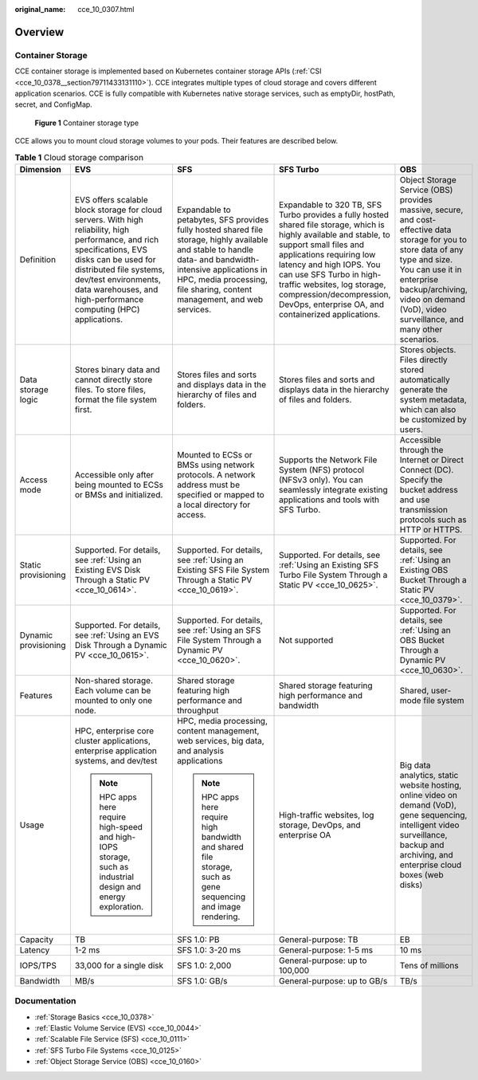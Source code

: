 :original_name: cce_10_0307.html

.. _cce_10_0307:

Overview
========

Container Storage
-----------------

CCE container storage is implemented based on Kubernetes container storage APIs (:ref:`CSI <cce_10_0378__section79711433131110>`). CCE integrates multiple types of cloud storage and covers different application scenarios. CCE is fully compatible with Kubernetes native storage services, such as emptyDir, hostPath, secret, and ConfigMap.


.. figure:: /_static/images/en-us_image_0000001647576484.png
   :alt: **Figure 1** Container storage type

   **Figure 1** Container storage type

CCE allows you to mount cloud storage volumes to your pods. Their features are described below.

.. table:: **Table 1** Cloud storage comparison

   +----------------------+-----------------------------------------------------------------------------------------------------------------------------------------------------------------------------------------------------------------------------------------------------------------------+----------------------------------------------------------------------------------------------------------------------------------------------------------------------------------------------------------------------------------------+------------------------------------------------------------------------------------------------------------------------------------------------------------------------------------------------------------------------------------------------------------------------------------------------------------------------------------------------+--------------------------------------------------------------------------------------------------------------------------------------------------------------------------------------------------------------------------------------------------------+
   | Dimension            | EVS                                                                                                                                                                                                                                                                   | SFS                                                                                                                                                                                                                                    | SFS Turbo                                                                                                                                                                                                                                                                                                                                      | OBS                                                                                                                                                                                                                                                    |
   +======================+=======================================================================================================================================================================================================================================================================+========================================================================================================================================================================================================================================+================================================================================================================================================================================================================================================================================================================================================+========================================================================================================================================================================================================================================================+
   | Definition           | EVS offers scalable block storage for cloud servers. With high reliability, high performance, and rich specifications, EVS disks can be used for distributed file systems, dev/test environments, data warehouses, and high-performance computing (HPC) applications. | Expandable to petabytes, SFS provides fully hosted shared file storage, highly available and stable to handle data- and bandwidth-intensive applications in HPC, media processing, file sharing, content management, and web services. | Expandable to 320 TB, SFS Turbo provides a fully hosted shared file storage, which is highly available and stable, to support small files and applications requiring low latency and high IOPS. You can use SFS Turbo in high-traffic websites, log storage, compression/decompression, DevOps, enterprise OA, and containerized applications. | Object Storage Service (OBS) provides massive, secure, and cost-effective data storage for you to store data of any type and size. You can use it in enterprise backup/archiving, video on demand (VoD), video surveillance, and many other scenarios. |
   +----------------------+-----------------------------------------------------------------------------------------------------------------------------------------------------------------------------------------------------------------------------------------------------------------------+----------------------------------------------------------------------------------------------------------------------------------------------------------------------------------------------------------------------------------------+------------------------------------------------------------------------------------------------------------------------------------------------------------------------------------------------------------------------------------------------------------------------------------------------------------------------------------------------+--------------------------------------------------------------------------------------------------------------------------------------------------------------------------------------------------------------------------------------------------------+
   | Data storage logic   | Stores binary data and cannot directly store files. To store files, format the file system first.                                                                                                                                                                     | Stores files and sorts and displays data in the hierarchy of files and folders.                                                                                                                                                        | Stores files and sorts and displays data in the hierarchy of files and folders.                                                                                                                                                                                                                                                                | Stores objects. Files directly stored automatically generate the system metadata, which can also be customized by users.                                                                                                                               |
   +----------------------+-----------------------------------------------------------------------------------------------------------------------------------------------------------------------------------------------------------------------------------------------------------------------+----------------------------------------------------------------------------------------------------------------------------------------------------------------------------------------------------------------------------------------+------------------------------------------------------------------------------------------------------------------------------------------------------------------------------------------------------------------------------------------------------------------------------------------------------------------------------------------------+--------------------------------------------------------------------------------------------------------------------------------------------------------------------------------------------------------------------------------------------------------+
   | Access mode          | Accessible only after being mounted to ECSs or BMSs and initialized.                                                                                                                                                                                                  | Mounted to ECSs or BMSs using network protocols. A network address must be specified or mapped to a local directory for access.                                                                                                        | Supports the Network File System (NFS) protocol (NFSv3 only). You can seamlessly integrate existing applications and tools with SFS Turbo.                                                                                                                                                                                                     | Accessible through the Internet or Direct Connect (DC). Specify the bucket address and use transmission protocols such as HTTP or HTTPS.                                                                                                               |
   +----------------------+-----------------------------------------------------------------------------------------------------------------------------------------------------------------------------------------------------------------------------------------------------------------------+----------------------------------------------------------------------------------------------------------------------------------------------------------------------------------------------------------------------------------------+------------------------------------------------------------------------------------------------------------------------------------------------------------------------------------------------------------------------------------------------------------------------------------------------------------------------------------------------+--------------------------------------------------------------------------------------------------------------------------------------------------------------------------------------------------------------------------------------------------------+
   | Static provisioning  | Supported. For details, see :ref:`Using an Existing EVS Disk Through a Static PV <cce_10_0614>`.                                                                                                                                                                      | Supported. For details, see :ref:`Using an Existing SFS File System Through a Static PV <cce_10_0619>`.                                                                                                                                | Supported. For details, see :ref:`Using an Existing SFS Turbo File System Through a Static PV <cce_10_0625>`.                                                                                                                                                                                                                                  | Supported. For details, see :ref:`Using an Existing OBS Bucket Through a Static PV <cce_10_0379>`.                                                                                                                                                     |
   +----------------------+-----------------------------------------------------------------------------------------------------------------------------------------------------------------------------------------------------------------------------------------------------------------------+----------------------------------------------------------------------------------------------------------------------------------------------------------------------------------------------------------------------------------------+------------------------------------------------------------------------------------------------------------------------------------------------------------------------------------------------------------------------------------------------------------------------------------------------------------------------------------------------+--------------------------------------------------------------------------------------------------------------------------------------------------------------------------------------------------------------------------------------------------------+
   | Dynamic provisioning | Supported. For details, see :ref:`Using an EVS Disk Through a Dynamic PV <cce_10_0615>`.                                                                                                                                                                              | Supported. For details, see :ref:`Using an SFS File System Through a Dynamic PV <cce_10_0620>`.                                                                                                                                        | Not supported                                                                                                                                                                                                                                                                                                                                  | Supported. For details, see :ref:`Using an OBS Bucket Through a Dynamic PV <cce_10_0630>`.                                                                                                                                                             |
   +----------------------+-----------------------------------------------------------------------------------------------------------------------------------------------------------------------------------------------------------------------------------------------------------------------+----------------------------------------------------------------------------------------------------------------------------------------------------------------------------------------------------------------------------------------+------------------------------------------------------------------------------------------------------------------------------------------------------------------------------------------------------------------------------------------------------------------------------------------------------------------------------------------------+--------------------------------------------------------------------------------------------------------------------------------------------------------------------------------------------------------------------------------------------------------+
   | Features             | Non-shared storage. Each volume can be mounted to only one node.                                                                                                                                                                                                      | Shared storage featuring high performance and throughput                                                                                                                                                                               | Shared storage featuring high performance and bandwidth                                                                                                                                                                                                                                                                                        | Shared, user-mode file system                                                                                                                                                                                                                          |
   +----------------------+-----------------------------------------------------------------------------------------------------------------------------------------------------------------------------------------------------------------------------------------------------------------------+----------------------------------------------------------------------------------------------------------------------------------------------------------------------------------------------------------------------------------------+------------------------------------------------------------------------------------------------------------------------------------------------------------------------------------------------------------------------------------------------------------------------------------------------------------------------------------------------+--------------------------------------------------------------------------------------------------------------------------------------------------------------------------------------------------------------------------------------------------------+
   | Usage                | HPC, enterprise core cluster applications, enterprise application systems, and dev/test                                                                                                                                                                               | HPC, media processing, content management, web services, big data, and analysis applications                                                                                                                                           | High-traffic websites, log storage, DevOps, and enterprise OA                                                                                                                                                                                                                                                                                  | Big data analytics, static website hosting, online video on demand (VoD), gene sequencing, intelligent video surveillance, backup and archiving, and enterprise cloud boxes (web disks)                                                                |
   |                      |                                                                                                                                                                                                                                                                       |                                                                                                                                                                                                                                        |                                                                                                                                                                                                                                                                                                                                                |                                                                                                                                                                                                                                                        |
   |                      | .. note::                                                                                                                                                                                                                                                             | .. note::                                                                                                                                                                                                                              |                                                                                                                                                                                                                                                                                                                                                |                                                                                                                                                                                                                                                        |
   |                      |                                                                                                                                                                                                                                                                       |                                                                                                                                                                                                                                        |                                                                                                                                                                                                                                                                                                                                                |                                                                                                                                                                                                                                                        |
   |                      |    HPC apps here require high-speed and high-IOPS storage, such as industrial design and energy exploration.                                                                                                                                                          |    HPC apps here require high bandwidth and shared file storage, such as gene sequencing and image rendering.                                                                                                                          |                                                                                                                                                                                                                                                                                                                                                |                                                                                                                                                                                                                                                        |
   +----------------------+-----------------------------------------------------------------------------------------------------------------------------------------------------------------------------------------------------------------------------------------------------------------------+----------------------------------------------------------------------------------------------------------------------------------------------------------------------------------------------------------------------------------------+------------------------------------------------------------------------------------------------------------------------------------------------------------------------------------------------------------------------------------------------------------------------------------------------------------------------------------------------+--------------------------------------------------------------------------------------------------------------------------------------------------------------------------------------------------------------------------------------------------------+
   | Capacity             | TB                                                                                                                                                                                                                                                                    | SFS 1.0: PB                                                                                                                                                                                                                            | General-purpose: TB                                                                                                                                                                                                                                                                                                                            | EB                                                                                                                                                                                                                                                     |
   +----------------------+-----------------------------------------------------------------------------------------------------------------------------------------------------------------------------------------------------------------------------------------------------------------------+----------------------------------------------------------------------------------------------------------------------------------------------------------------------------------------------------------------------------------------+------------------------------------------------------------------------------------------------------------------------------------------------------------------------------------------------------------------------------------------------------------------------------------------------------------------------------------------------+--------------------------------------------------------------------------------------------------------------------------------------------------------------------------------------------------------------------------------------------------------+
   | Latency              | 1-2 ms                                                                                                                                                                                                                                                                | SFS 1.0: 3-20 ms                                                                                                                                                                                                                       | General-purpose: 1-5 ms                                                                                                                                                                                                                                                                                                                        | 10 ms                                                                                                                                                                                                                                                  |
   +----------------------+-----------------------------------------------------------------------------------------------------------------------------------------------------------------------------------------------------------------------------------------------------------------------+----------------------------------------------------------------------------------------------------------------------------------------------------------------------------------------------------------------------------------------+------------------------------------------------------------------------------------------------------------------------------------------------------------------------------------------------------------------------------------------------------------------------------------------------------------------------------------------------+--------------------------------------------------------------------------------------------------------------------------------------------------------------------------------------------------------------------------------------------------------+
   | IOPS/TPS             | 33,000 for a single disk                                                                                                                                                                                                                                              | SFS 1.0: 2,000                                                                                                                                                                                                                         | General-purpose: up to 100,000                                                                                                                                                                                                                                                                                                                 | Tens of millions                                                                                                                                                                                                                                       |
   +----------------------+-----------------------------------------------------------------------------------------------------------------------------------------------------------------------------------------------------------------------------------------------------------------------+----------------------------------------------------------------------------------------------------------------------------------------------------------------------------------------------------------------------------------------+------------------------------------------------------------------------------------------------------------------------------------------------------------------------------------------------------------------------------------------------------------------------------------------------------------------------------------------------+--------------------------------------------------------------------------------------------------------------------------------------------------------------------------------------------------------------------------------------------------------+
   | Bandwidth            | MB/s                                                                                                                                                                                                                                                                  | SFS 1.0: GB/s                                                                                                                                                                                                                          | General-purpose: up to GB/s                                                                                                                                                                                                                                                                                                                    | TB/s                                                                                                                                                                                                                                                   |
   +----------------------+-----------------------------------------------------------------------------------------------------------------------------------------------------------------------------------------------------------------------------------------------------------------------+----------------------------------------------------------------------------------------------------------------------------------------------------------------------------------------------------------------------------------------+------------------------------------------------------------------------------------------------------------------------------------------------------------------------------------------------------------------------------------------------------------------------------------------------------------------------------------------------+--------------------------------------------------------------------------------------------------------------------------------------------------------------------------------------------------------------------------------------------------------+

Documentation
-------------

-  :ref:`Storage Basics <cce_10_0378>`
-  :ref:`Elastic Volume Service (EVS) <cce_10_0044>`
-  :ref:`Scalable File Service (SFS) <cce_10_0111>`
-  :ref:`SFS Turbo File Systems <cce_10_0125>`
-  :ref:`Object Storage Service (OBS) <cce_10_0160>`
